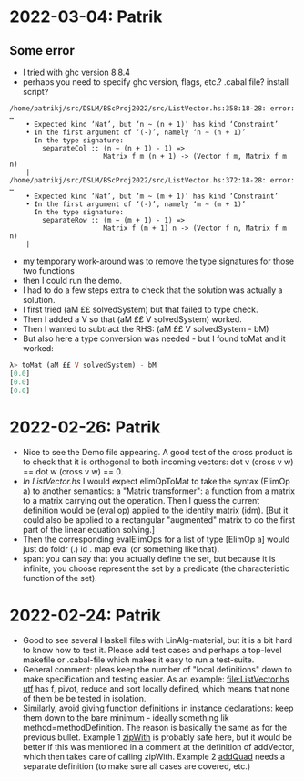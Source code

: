* 2022-03-04: Patrik
** Some error 
+ I tried with ghc version 8.8.4
+ perhaps you need to specify ghc version, flags, etc.? .cabal file? install script?
#+BEGIN_SRC error
/home/patrikj/src/DSLM/BScProj2022/src/ListVector.hs:358:18-28: error: …
    • Expected kind ‘Nat’, but ‘n ~ (n + 1)’ has kind ‘Constraint’
    • In the first argument of ‘(-)’, namely ‘n ~ (n + 1)’
      In the type signature:
        separateCol :: (n ~ (n + 1) - 1) =>
                       Matrix f m (n + 1) -> (Vector f m, Matrix f m n)
    |
/home/patrikj/src/DSLM/BScProj2022/src/ListVector.hs:372:18-28: error: …
    • Expected kind ‘Nat’, but ‘m ~ (m + 1)’ has kind ‘Constraint’
    • In the first argument of ‘(-)’, namely ‘m ~ (m + 1)’
      In the type signature:
        separateRow :: (m ~ (m + 1) - 1) =>
                       Matrix f (m + 1) n -> (Vector f n, Matrix f m n)
    |
#+END_SRC
+ my temporary work-around was to remove the type signatures for those two functions
+ then I could run the demo.
+ I had to do a few steps extra to check that the solution was actually a solution.
+ I first tried (aM ££ solvedSystem) but that failed to type check.
+ Then I added a V so that (aM ££ V solvedSystem) worked.
+ Then I wanted to subtract the RHS: (aM ££ V solvedSystem - bM)
+ But also here a type conversion was needed - but I found toMat and it worked:
#+BEGIN_SRC haskell
λ> toMat (aM ££ V solvedSystem) - bM
[0.0]
[0.0]
[0.0]
#+END_SRC
* 2022-02-26: Patrik
+ Nice to see the Demo file appearing. A good test of the cross
  product is to check that it is orthogonal to both incoming vectors:
  dot v (cross v w) == dot w (cross v w) == 0.
+ [[In ListVector.hs]] I would expect elimOpToMat to take the syntax
  (ElimOp a) to another semantics: a "Matrix transformer": a function
  from a matrix to a matrix carrying out the operation. Then I guess
  the current definition would be (eval op) applied to the identity
  matrix (idm). [But it could also be applied to a rectangular
  "augmented" matrix to do the first part of the linear equation
  solving.]
+ Then the corresponding evalElimOps for a list of type [ElimOp a]
  would just do foldr (.) id . map eval (or something like that).
+ span: you can say that you actually define the set, but because it
  is infinite, you choose represent the set by a predicate (the
  characteristic function of the set).
* 2022-02-24: Patrik
+ Good to see several Haskell files with LinAlg-material, but it is a
  bit hard to know how to test it. Please add test cases and perhaps a
  top-level makefile or .cabal-file which makes it easy to run a
  test-suite.
+ General comment: pleas keep the number of "local definitions" down
  to make specification and testing easier. As an example:
  [[file:ListVector.hs utf]] has f, pivot, reduce and sort locally
  defined, which means that none of them be be tested in isolation.
+ Similarly, avoid giving function definitions in instance
  declarations: keep them down to the bare minimum - ideally something
  lik method=methodDefinition. The reason is basically the same as for
  the previous bullet. Example 1 [[file:ListVector.hs::V as + V bs = V $ zipWith (+) as bs][zipWith]] is probably safe here, but it
  would be better if this was mentioned in a comment at the definition
  of addVector, which then takes care of calling zipWith. Example 2
  [[file:QuadTree.hs::instance AddGroup a => AddGroup (Quad n a)][addQuad]] needs a separate definition (to make sure all cases
  are covered, etc.)
 
